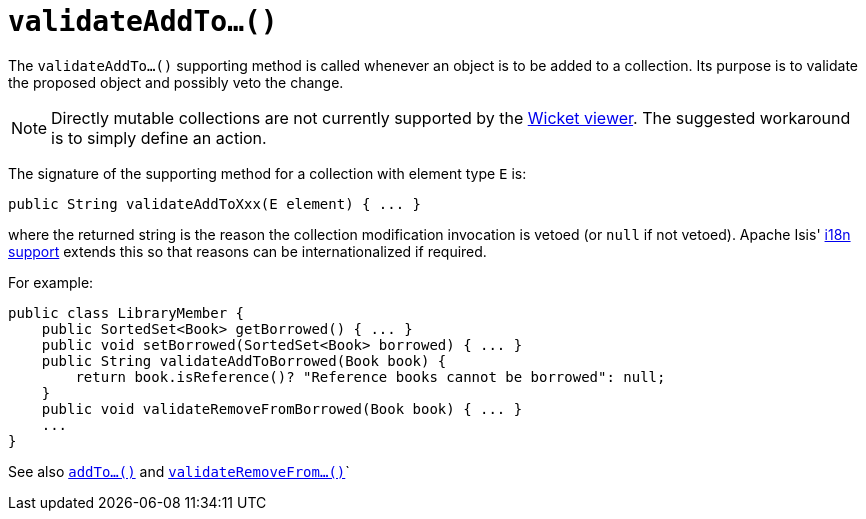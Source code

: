 [[_rg_methods_prefixes_manpage-validateAddTo]]
= `validateAddTo...()`
:Notice: Licensed to the Apache Software Foundation (ASF) under one or more contributor license agreements. See the NOTICE file distributed with this work for additional information regarding copyright ownership. The ASF licenses this file to you under the Apache License, Version 2.0 (the "License"); you may not use this file except in compliance with the License. You may obtain a copy of the License at. http://www.apache.org/licenses/LICENSE-2.0 . Unless required by applicable law or agreed to in writing, software distributed under the License is distributed on an "AS IS" BASIS, WITHOUT WARRANTIES OR  CONDITIONS OF ANY KIND, either express or implied. See the License for the specific language governing permissions and limitations under the License.
:_basedir: ../
:_imagesdir: images/



The `validateAddTo...()` supporting method is called whenever an object is to be added to a collection. Its purpose is to validate the proposed object and possibly veto the change.


[NOTE]
====
Directly mutable collections are not currently supported by the xref:ugvw.adoc[Wicket viewer].  The suggested workaround is to simply define an action.
====


The signature of the supporting method for a collection with element type `E` is:

[source,java]
----
public String validateAddToXxx(E element) { ... }
----

where the returned string is the reason the collection modification invocation is vetoed (or `null` if not vetoed).  Apache Isis' xref:ugbtb.adoc#_ugbtb_more-advanced_i18n[i18n support] extends this so that reasons can be internationalized if required.


For example:

[source,java]
----
public class LibraryMember {
    public SortedSet<Book> getBorrowed() { ... }
    public void setBorrowed(SortedSet<Book> borrowed) { ... }
    public String validateAddToBorrowed(Book book) {
        return book.isReference()? "Reference books cannot be borrowed": null;
    }
    public void validateRemoveFromBorrowed(Book book) { ... }
    ...
}
----


See also xref:rg.adoc#_rg_methods_prefixes_manpage-addTo[`addTo...()`] and  xref:rg.adoc#_rg_methods_prefixes_manpage-validateRemoveFrom[`validateRemoveFrom...()`]`

